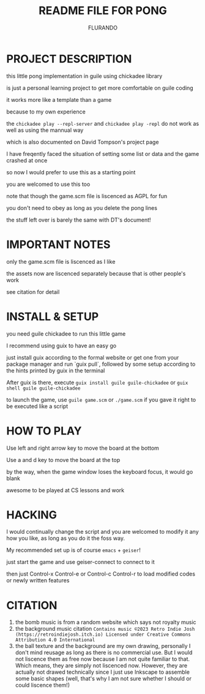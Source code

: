 #+TITLE: README FILE FOR PONG
#+AUTHOR: FLURANDO

* PROJECT DESCRIPTION
this little pong implementation in guile using chickadee library

is just a personal learning project to get more comfortable on guile coding

it works more like a template than a game

because to my own experience

the ~chickadee play --repl-server~ and ~chickadee play -repl~ do not work as well as using the mannual way

which is also documented on David Tompson's project page

I have freqently faced the situation of setting some list or data and the game crashed at once

so now I would prefer to use this as a starting point

you are welcomed to use this too

note that though the game.scm file is liscenced as AGPL for fun

you don't need to obey as long as you delete the pong lines

the stuff left over is barely the same with DT's document!

* IMPORTANT NOTES
only the game.scm file is liscenced as I like

the assets now are liscenced separately because that is other people's work

see citation for detail

* INSTALL & SETUP
you need guile chickadee to run this little game

I recommend using guix to have an easy go

just install guix according to the formal website or get one from your package manager and run `guix pull`, followed by some setup according to the hints printed by guix in the terminal

After guix is there, execute ~guix install guile guile-chickadee~ or ~guix shell guile guile-chickadee~

to launch the game, use ~guile game.scm~ or ~./game.scm~ if you gave it right to be executed like a script

* HOW TO PLAY
Use left and right arrow key to move the board at the bottom

Use a and d key to move the board at the top

by the way, when the game window loses the keyboard focus, it would go blank

awesome to be played at CS lessons and work

* HACKING
I would continually change the script and you are welcomed to modify it any how you like, as long as you do it the foss way.

My recommended set up is of course =emacs= + =geiser=!

just start the game and use geiser-connect to connect to it

then just Control-x Control-e or Control-c Control-r to load modified codes or newly written features

* CITATION
1. the bomb music is from a random website which says not royalty music
2. the background music citation
   =Contains music ©2023 Retro Indie Josh (https://retroindiejosh.itch.io) Licensed under Creative Commons Attribution 4.0 International=
3. the ball texture and the background are my own drawing, personally I don't mind reusage as long as there is no commercial use. But I would not liscence them as free now because I am not quite familiar to that.
   Which means, they are simply not liscenced now.
   However, they are actually not drawed technically since I just use Inkscape to assemble some basic shapes
   (well, that's why I am not sure whether I should or could liscence them!)
